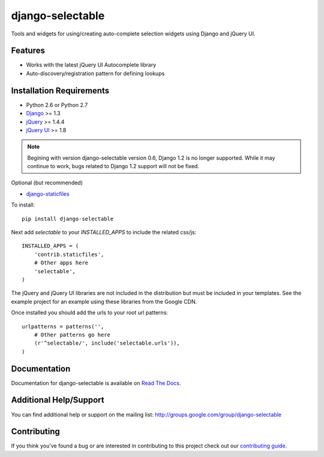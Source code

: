 django-selectable
===================

Tools and widgets for using/creating auto-complete selection widgets using Django and jQuery UI.

Features
-----------------------------------

- Works with the latest jQuery UI Autocomplete library
- Auto-discovery/registration pattern for defining lookups


Installation Requirements
-----------------------------------

- Python 2.6 or Python 2.7
- `Django <http://www.djangoproject.com/>`_ >= 1.3
- `jQuery <http://jquery.com/>`_ >= 1.4.4
- `jQuery UI <http://jqueryui.com/>`_ >= 1.8

.. note::

    Begining with version django-selectable version 0.6, Django 1.2 is no longer supported.
    While it may continue to work, bugs related to Django 1.2 support will not be fixed.


Optional (but recommended)

- `django-staticfiles <https://github.com/jezdez/django-staticfiles>`_

To install::
    
    pip install django-selectable

Next add `selectable` to your `INSTALLED_APPS` to include the related css/js::

    INSTALLED_APPS = (
        'contrib.staticfiles',
        # Other apps here
        'selectable',
    )

The jQuery and jQuery UI libraries are not included in the distribution but must be included
in your templates. See the example project for an example using these libraries from the
Google CDN.

Once installed you should add the urls to your root url patterns::

    urlpatterns = patterns('',
        # Other patterns go here
        (r'^selectable/', include('selectable.urls')),
    )


Documentation
-----------------------------------

Documentation for django-selectable is available on `Read The Docs <http://readthedocs.org/docs/django-selectable>`_.


Additional Help/Support
-----------------------------------

You can find additional help or support on the mailing list: http://groups.google.com/group/django-selectable


Contributing
--------------------------------------

If you think you've found a bug or are interested in contributing to this project
check out our `contributing guide <http://readthedocs.org/docs/django-selectable/en/latest/contribute.html>`_.

